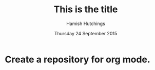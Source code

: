 #+TITLE: This is the title
#+AUTHOR: Hamish Hutchings
#+DATE: Thursday 24 September 2015

* Create a repository for org mode.
DEADLINE: <2015-09-24 Thu>
